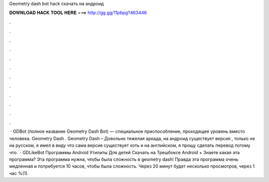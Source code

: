 Geometry dash bot hack скачать на андроид

𝐃𝐎𝐖𝐍𝐋𝐎𝐀𝐃 𝐇𝐀𝐂𝐊 𝐓𝐎𝐎𝐋 𝐇𝐄𝐑𝐄 ===> http://gg.gg/11pbpg?463446

.

.

.

.

.

.

.

.

.

.

.

.

 · GDBot (полное название Geometry Dash Bot) — специальное приспособление, проходящее уровень вместо человека. Geometry Dash . Geometry Dash – Довольно тяжелая аркада, на андроид существует версия , только не на русском, я имел в виду что сама версия существует хоть и на английском, я прощу сделать перевод потому что.  · GDLikeBot Программы Android Утилиты Для детей Скачать на Трешбоксе Android + Знаете какая эта программа? Эта программа нужна, чтобы была сложность в geometry dash! Правда эта программа очень медленная и потребуется 10 часов, чтобы была сложность. Через 20 минут будет несколько просмотров, через 1 час %(1).